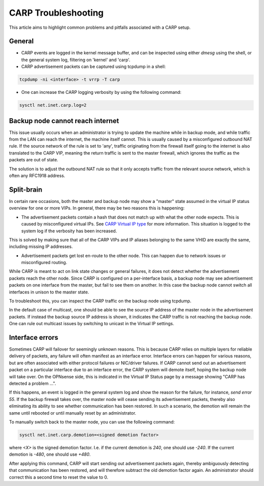 ====================
CARP Troubleshooting
====================

This article aims to highlight common problems and pitfalls associated with a CARP setup.

-------
General
-------

- CARP events are logged in the kernel message buffer, and can be inspected using either `dmesg` using the shell, or the general system log, filtering on 'kernel' and 'carp'.
- CARP advertisement packets can be captured using tcpdump in a shell:

.. code-block:: sh

    tcpdump -ni <interface> -t vrrp -T carp

- One can increase the CARP logging verbosity by using the following command:

.. code-block:: sh

    sysctl net.inet.carp.log=2


---------------------------------
Backup node cannot reach internet
---------------------------------

This issue usually occurs when an administrator is trying to update the machine while in backup mode,
and while traffic from the LAN can reach the internet, the machine itself cannot. This is usually caused by a misconfigured outbound NAT rule.
If the source network of the rule is set to 'any', traffic originating from the firewall itself going to the internet is also translated
to the CARP VIP, meaning the return traffic is sent to the master firewall, which ignores the traffic as the packets are out of state.

The solution is to adjust the outbound NAT rule so that it only accepts traffic from the relevant source network, which is often any RFC1918 address.


-----------
Split-brain
-----------

In certain rare occasions, both the master and backup node may show a "master" state assumed in the virtual IP status overview for one or more VIPs.
In general, there may be two reasons this is happening:

- The advertisement packets contain a hash that does not match up with what the other node expects. This is caused by misconfigured virtual IPs.
  See `CARP Virtual IP type <../firewall_vip.html#carp>`__ for more information. This situation is logged to the system log if the verbosity has been increased.

This is solved by making sure that all of the CARP VIPs and IP aliases belonging to the same VHID are exactly the same, including missing IP addresses.

- Advertisement packets get lost en-route to the other node. This can happen due to network issues or misconfigured routing.

While CARP is meant to act on link state changes or general failures, it does not detect whether the advertisement packets reach the other node.
Since CARP is configured on a per-interface basis, a backup node may see advertisement packets on one interface from the master, but fail to see them
on another. In this case the backup node cannot switch all interfaces in unison to the master state.

To troubleshoot this, you can inspect the CARP traffic on the backup node using tcpdump.

In the default case of multicast, one should be able to see the source IP address of the master node in the advertisement packets. If instead the backup
source IP address is shown, it indicates the CARP traffic is not reaching the backup node. One can rule out multicast issues by switching to
unicast in the Virtual IP settings.

----------------
Interface errors
----------------

Sometimes CARP will failover for seemingly unknown reasons. This is because CARP relies on multiple layers for reliable delivery of packets, any failure will often manifest as an interface error.
Interface errors can happen for various reasons, but are often associated with either protocol failures or NIC/driver failures. If CARP cannot send out
an advertisement packet on a particular interface due to an interface error, the CARP system will demote itself, hoping the backup node will take over.
On the OPNsense side, this is indicated in the Virtual IP Status page by a message showing "CARP has detected a problem ...".

If this happens, an event is logged in the general system log and show the reason for the failure, for instance, `send error 55`. If the backup firewall
takes over, the master node will cease sending its advertisement packets, thereby also eliminating its ability to see whether communication has
been restored. In such a scenario, the demotion will remain the same until rebooted or until manually reset by an administrator.

To manually switch back to the master node, you can use the following command:

.. code-block:: sh

    sysctl net.inet.carp.demotion=<signed demotion factor>

where `<X>` is the signed demotion factor. I.e. if the current demotion is `240`, one should use `-240`. If the current demotion is `-480`, one should use `+480`.

After applying this command, CARP will start sending out advertisement packets again, thereby ambiguously detecting that communication has been restored,
and will therefore subtract the old demotion factor again. An administrator should correct this a second time to reset the value to 0.
